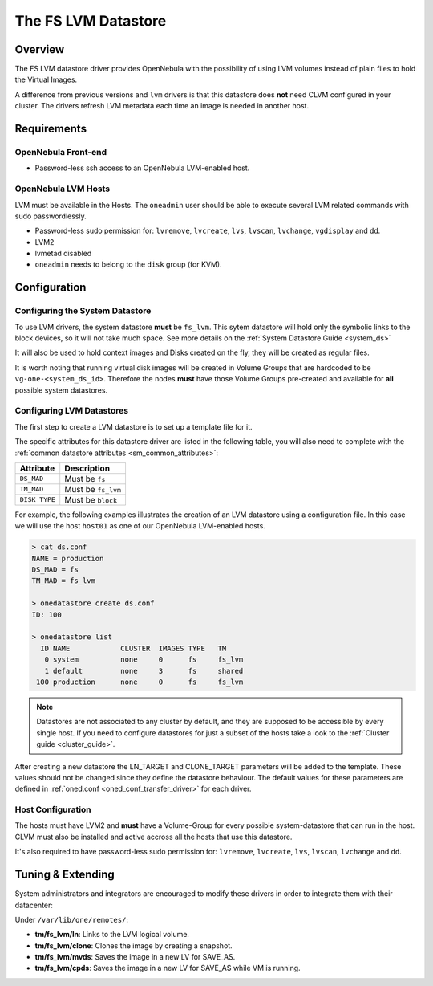 .. _fs_lvm_ds:

=====================
The FS LVM Datastore
=====================

Overview
========

The FS LVM datastore driver provides OpenNebula with the possibility of using LVM volumes instead of plain files to hold the Virtual Images.

A difference from previous versions and ``lvm`` drivers is that this datastore does **not** need CLVM configured in your cluster. The drivers refresh LVM metadata each time an image is needed in another host.

|image0|

Requirements
============

OpenNebula Front-end
--------------------

-  Password-less ssh access to an OpenNebula LVM-enabled host.

OpenNebula LVM Hosts
--------------------

LVM must be available in the Hosts. The ``oneadmin`` user should be able to execute several LVM related commands with sudo passwordlessly.

-  Password-less sudo permission for: ``lvremove``, ``lvcreate``, ``lvs``, ``lvscan``, ``lvchange``, ``vgdisplay`` and ``dd``.
-  LVM2
-  lvmetad disabled
-  ``oneadmin`` needs to belong to the ``disk`` group (for KVM).

Configuration
=============

Configuring the System Datastore
--------------------------------

To use LVM drivers, the system datastore **must** be ``fs_lvm``. This sytem datastore will hold only the symbolic links to the block devices, so it will not take much space. See more details on the :ref:`System Datastore Guide <system_ds>`

It will also be used to hold context images and Disks created on the fly, they will be created as regular files.

It is worth noting that running virtual disk images will be created in Volume Groups that are hardcoded to be ``vg-one-<system_ds_id>``. Therefore the nodes **must** have those Volume Groups pre-created and available for **all** possible system datastores.

Configuring LVM Datastores
--------------------------

The first step to create a LVM datastore is to set up a template file for it.

The specific attributes for this datastore driver are listed in the following table, you will also need to complete with the :ref:`common datastore attributes <sm_common_attributes>`:

+-----------------+------------------------------------------------------+
|    Attribute    |                     Description                      |
+=================+======================================================+
| ``DS_MAD``      | Must be ``fs``                                       |
+-----------------+------------------------------------------------------+
| ``TM_MAD``      | Must be ``fs_lvm``                                   |
+-----------------+------------------------------------------------------+
| ``DISK_TYPE``   | Must be ``block``                                    |
+-----------------+------------------------------------------------------+

For example, the following examples illustrates the creation of an LVM datastore using a configuration file. In this case we will use the host ``host01`` as one of our OpenNebula LVM-enabled hosts.

.. code::

    > cat ds.conf
    NAME = production
    DS_MAD = fs
    TM_MAD = fs_lvm

    > onedatastore create ds.conf
    ID: 100

    > onedatastore list
      ID NAME            CLUSTER  IMAGES TYPE   TM
       0 system          none     0      fs     fs_lvm
       1 default         none     3      fs     shared
     100 production      none     0      fs     fs_lvm

.. note:: Datastores are not associated to any cluster by default, and they are supposed to be accessible by every single host. If you need to configure datastores for just a subset of the hosts take a look to the :ref:`Cluster guide <cluster_guide>`.

After creating a new datastore the LN\_TARGET and CLONE\_TARGET parameters will be added to the template. These values should not be changed since they define the datastore behaviour. The default values for these parameters are defined in :ref:`oned.conf <oned_conf_transfer_driver>` for each driver.

Host Configuration
------------------

The hosts must have LVM2 and **must** have a Volume-Group for every possible system-datastore that can run in the host. CLVM must also be installed and active accross all the hosts that use this datastore.

It's also required to have password-less sudo permission for: ``lvremove``, ``lvcreate``, ``lvs``, ``lvscan``, ``lvchange`` and ``dd``.

Tuning & Extending
==================

System administrators and integrators are encouraged to modify these drivers in order to integrate them with their datacenter:

Under ``/var/lib/one/remotes/``:

-  **tm/fs\_lvm/ln**: Links to the LVM logical volume.
-  **tm/fs\_lvm/clone**: Clones the image by creating a snapshot.
-  **tm/fs\_lvm/mvds**: Saves the image in a new LV for SAVE\_AS.
-  **tm/fs\_lvm/cpds**: Saves the image in a new LV for SAVE\_AS while VM is running.

.. |image0| image:: /images/fs_lvm_datastore.png
